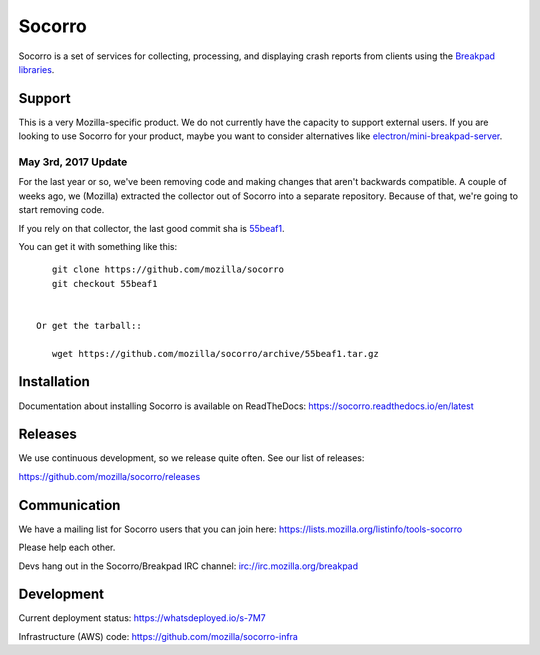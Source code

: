 =======
Socorro
=======

Socorro is a set of services for collecting, processing, and displaying crash
reports from clients using the `Breakpad libraries
<http://code.google.com/p/google-breakpad/>`_.


Support
=======

This is a very Mozilla-specific product. We do not currently have the capacity
to support external users. If you are looking to use Socorro for your product,
maybe you want to consider alternatives like `electron/mini-breakpad-server
<https://github.com/electron/mini-breakpad-server>`_.


May 3rd, 2017 Update
--------------------

For the last year or so, we've been removing code and making changes that aren't
backwards compatible. A couple of weeks ago, we (Mozilla) extracted the
collector out of Socorro into a separate repository. Because of that, we're
going to start removing code.

If you rely on that collector, the last good commit sha is `55beaf1
<https://github.com/mozilla/socorro/commit/55beaf1281e7b522e0526b2aa2bf74d15f6c1263>`_.

You can get it with something like this::

    git clone https://github.com/mozilla/socorro
    git checkout 55beaf1


 Or get the tarball::

    wget https://github.com/mozilla/socorro/archive/55beaf1.tar.gz


Installation
============

Documentation about installing Socorro is available on ReadTheDocs:
`<https://socorro.readthedocs.io/en/latest>`_


Releases
========

We use continuous development, so we release quite often. See our list of releases:

https://github.com/mozilla/socorro/releases


Communication
=============

We have a mailing list for Socorro users that you can join here:
https://lists.mozilla.org/listinfo/tools-socorro

Please help each other.

Devs hang out in the Socorro/Breakpad IRC channel:
`<irc://irc.mozilla.org/breakpad>`_


Development
===========

Current deployment status: https://whatsdeployed.io/s-7M7

Infrastructure (AWS) code: https://github.com/mozilla/socorro-infra
